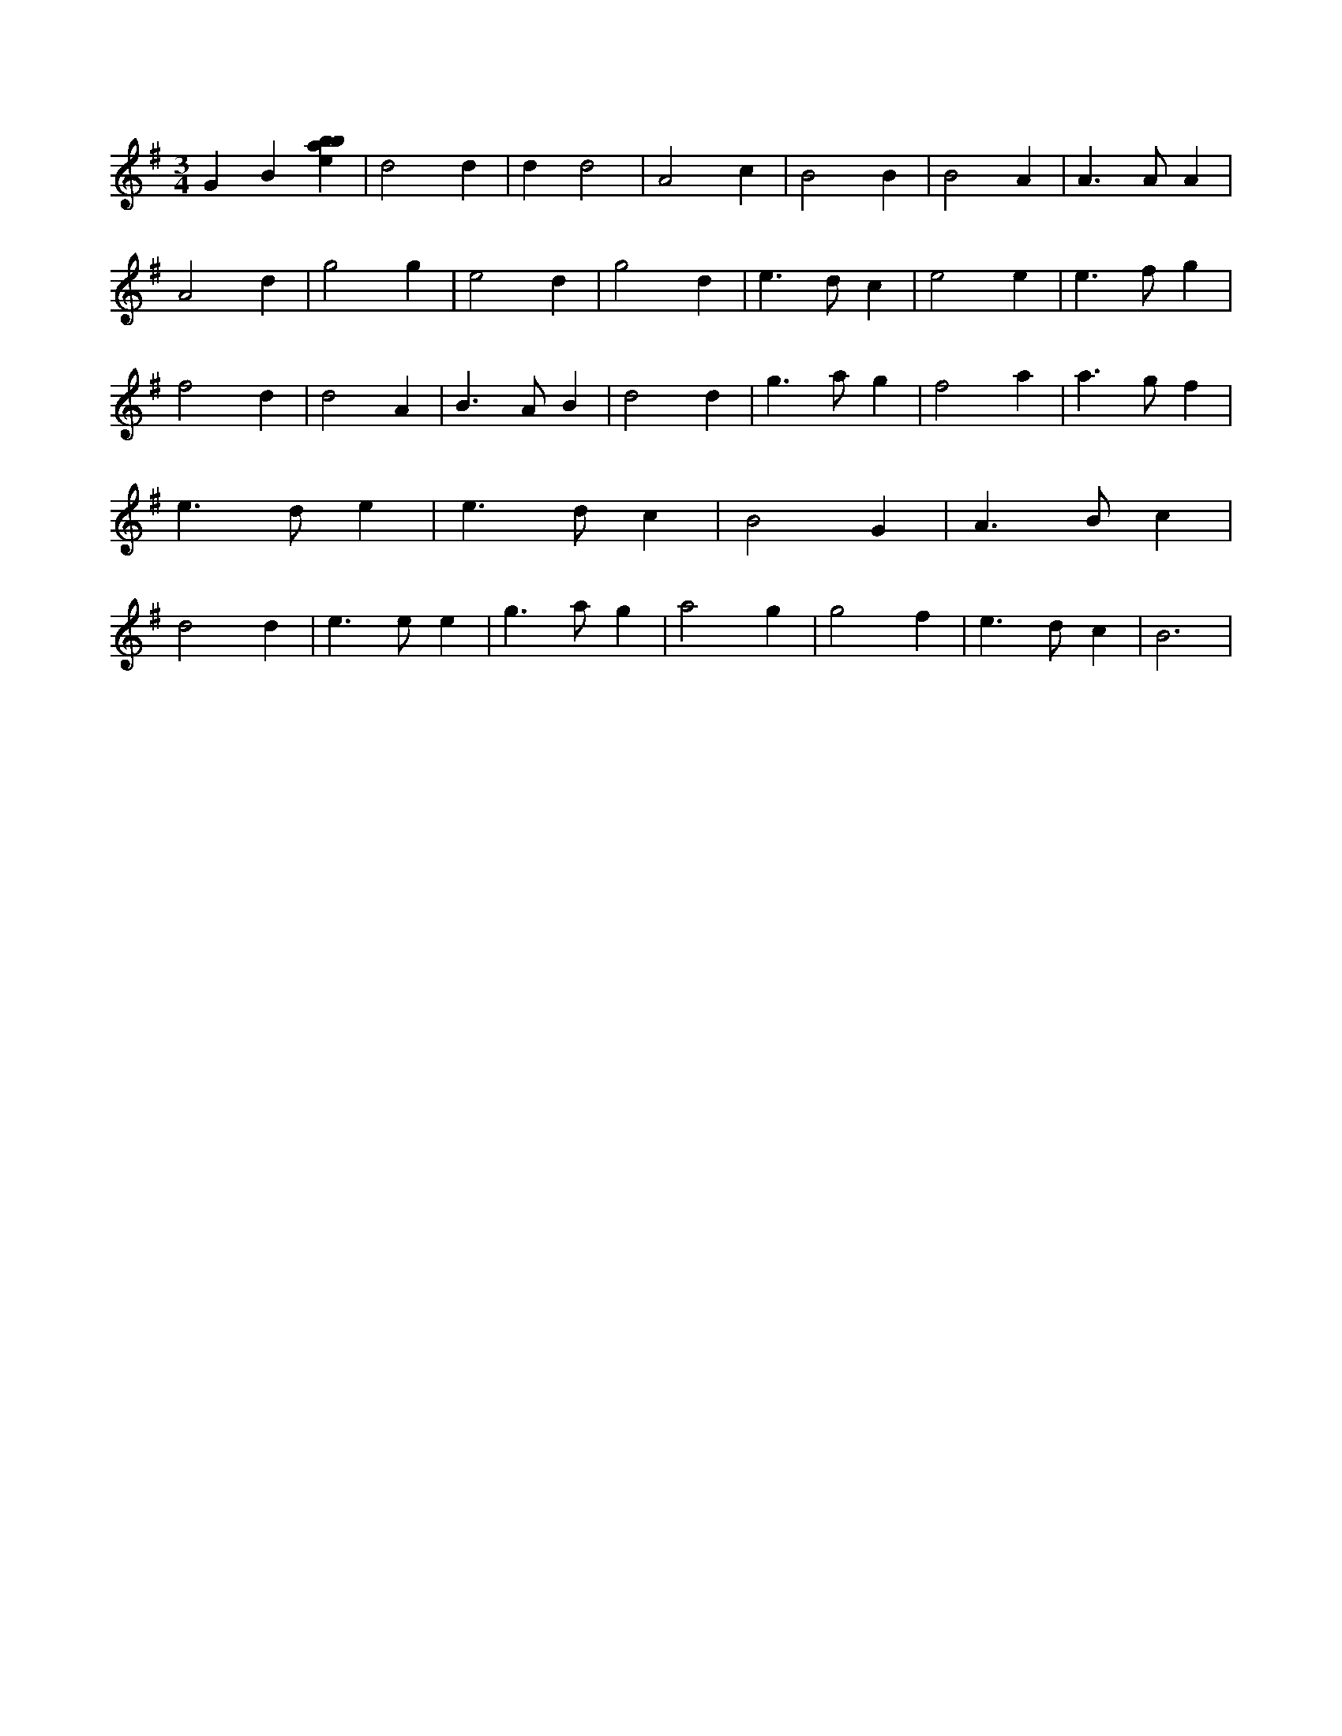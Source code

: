 X:469
L:1/4
M:3/4
K:Gclef
G B [ebab] | d2 d | d d2 | A2 c | B2 B | B2 A | A > A A | A2 d | g2 g | e2 d | g2 d | e > d c | e2 e | e > f g | f2 d | d2 A | B > A B | d2 d | g > a g | f2 a | a > g f | e > d e | e > d c | B2 G | A > B c | d2 d | e > e e | g > a g | a2 g | g2 f | e > d c | B3 |
